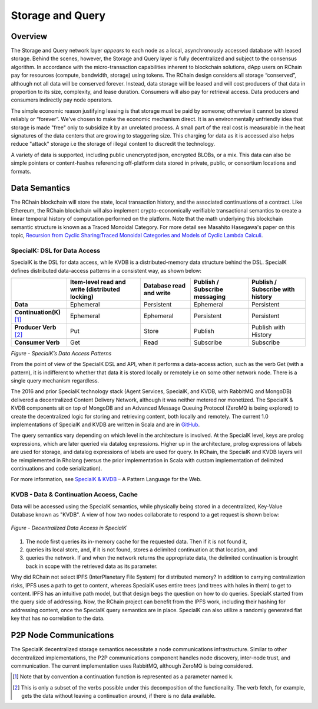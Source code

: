 .. _storage_and_query:

************************************************************
Storage and Query
************************************************************

Overview
----------------------------------------

The Storage and Query network layer *appears* to each node as a local, asynchronously accessed database with leased storage. Behind the scenes, however, the Storage and Query layer is fully decentralized and subject to the consensus algorithm. In accordance with the micro-transaction capabilities inherent to blockchain solutions, dApp users on RChain pay for resources (compute, bandwidth, storage) using tokens. The RChain design considers all storage “conserved”, although not all data will be conserved forever. Instead, data storage will be leased and will cost producers of that data in proportion to its size, complexity, and lease duration. Consumers will also pay for retrieval access. Data producers and consumers indirectly pay node operators.

The simple economic reason justifying leasing is that storage must be paid by someone; otherwise it cannot be stored reliably or “forever”. We’ve chosen to make the economic mechanism direct. It is an environmentally unfriendly idea that storage is made "free" only to subsidize it by an unrelated process. A small part of the real cost is measurable in the heat signatures of the data centers that are growing to staggering size. This charging for data as it is accessed also helps reduce "attack" storage i.e the storage of illegal content to discredit the technology.

A variety of data is supported, including public unencrypted json, encrypted BLOBs, or a mix. This data can also be simple pointers or content-hashes referencing off-platform data stored in private, public, or consortium locations and formats.

Data Semantics
----------------------------------------

The RChain blockchain will store the state, local transaction history, and the associated continuations of a contract. Like Ethereum, the RChain blockchain will also implement crypto-economically verifiable transactional semantics to create a linear temporal history of computation performed on the platform. Note that the math underlying this blockchain semantic structure is known as a Traced Monoidal Category. For more detail see Masahito Hasegawa's paper on this topic, `Recursion from Cyclic Sharing:Traced Monoidal Categories and Models of Cyclic Lambda Calculi`_.

.. _Recursion from Cyclic Sharing:Traced Monoidal Categories and Models of Cyclic Lambda Calculi: http://citeseerx.ist.psu.edu/viewdoc/download?doi=10.1.1.52.31&rep=rep1&type=pdf

============================================
SpecialK: DSL for Data Access
============================================

SpecialK is the DSL for data access, while KVDB is a distributed-memory data structure behind the DSL. SpecialK defines distributed data-access patterns in a consistent way, as shown below:

.. table:: Figure - SpecialK’s Data Access Patterns

+---------------------------+-----------------------------------------------------+-----------------------------+-----------------------------------+--------------------------------------+
|                           | **Item-level read and write (distributed locking)** | **Database read and write** | **Publish / Subscribe messaging** | **Publish / Subscribe with history** |
+===========================+=====================================================+=============================+===================================+======================================+
| **Data**                  | Ephemeral                                           | Persistent                  | Ephemeral                         | Persistent                           |
+---------------------------+-----------------------------------------------------+-----------------------------+-----------------------------------+--------------------------------------+
| **Continuation(K)** [#]_  | Ephemeral                                           | Ephemeral                   | Persistent                        | Persistent                           |
+---------------------------+-----------------------------------------------------+-----------------------------+-----------------------------------+--------------------------------------+
| **Producer Verb** [#]_    | Put                                                 | Store                       | Publish                           | Publish with History                 |
+---------------------------+-----------------------------------------------------+-----------------------------+-----------------------------------+--------------------------------------+
| **Consumer Verb**         | Get                                                 | Read                        | Subscribe                         | Subscribe                            |
+---------------------------+-----------------------------------------------------+-----------------------------+-----------------------------------+--------------------------------------+


*Figure - SpecialK’s Data Access Patterns*

From the point of view of the SpecialK DSL and API, when it performs a data-access action, such as the verb Get (with a pattern), it is indifferent to whether that data it is stored locally or remotely i.e on some other network node. There is a single query mechanism regardless.

The 2016 and prior SpecialK technology stack (Agent Services, SpecialK, and KVDB, with RabbitMQ and MongoDB) delivered a decentralized Content Delivery Network, although it was neither metered nor monetized. The SpecialK & KVDB components sit on top of MongoDB and an Advanced Message Queuing Protocol (ZeroMQ is being explored) to create the decentralized logic for storing and retrieving content, both locally and remotely. The current 1.0 implementations of SpecialK and KVDB are written in Scala and are in `GitHub`_.

.. _GitHub: https://github.com/leithaus/SpecialK

The query semantics vary depending on which level in the architecture is involved. At the SpecialK level, keys are prolog expressions, which are later queried via datalog expressions. Higher up in the architecture, prolog expressions of labels are used for storage, and datalog expressions of labels are used for query. In RChain, the SpecialK and KVDB layers will be reimplemented in Rholang (versus the prior implementation in Scala with custom implementation of delimited continuations and code serialization).

For more information, see `SpecialK & KVDB`_ – A Pattern Language for the Web.

.. _SpecialK & KVDB: https://docs.google.com/document/d/1aM5OIJWOyW89rHdUg6d9-YVbItdtxxiosP_fXZQaRdg/edit

=====================================================
KVDB - Data & Continuation Access, Cache
=====================================================

Data will be accessed using the SpecialK semantics, while physically being stored in a  decentralized, Key-Value Database known as "KVDB". A view of how two nodes collaborate to respond to a get request is shown below:


.. figure:: ../img/specialk.png
  :align: center
  :width: 3446
  :scale: 80
  
  *Figure - Decentralized Data Access in SpecialK*
  

1) The node first queries its in-memory cache for the requested data. Then if it is not found it,

2) queries its local store, and, if it is not found, stores a delimited continuation at that location, and 

3) queries the network. If and when the network returns the appropriate data, the delimited continuation is brought back in scope with the retrieved data as its parameter.

Why did RChain not select IPFS (InterPlanetary File System) for distributed memory? In addition to carrying centralization risks, IPFS uses a path to get to content, whereas SpecialK uses entire trees (and trees with holes in them) to get to content. IPFS has an intuitive path model, but that design begs the question on how to do queries. SpecialK started from the query side of addressing. Now, the RChain project can benefit from the IPFS work, including their hashing for addressing content, once the SpecialK query semantics are in place. SpecialK can also utilize a randomly generated flat key that has no correlation to the data.

P2P Node Communications
---------------------------------------------

The SpecialK decentralized storage semantics necessitate a node communications infrastructure. Similar to other decentralized implementations, the P2P communications component handles node discovery, inter-node trust, and communication. The current implementation uses RabbitMQ, although ZeroMQ is being considered.

.. [#] Note that by convention a continuation function is represented as a parameter named k.
.. [#] This is only a subset of the verbs possible under this decomposition of the functionality. The verb fetch, for example, gets the data without leaving a continuation around, if there is no data available.
